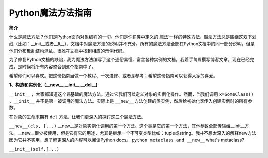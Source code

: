 Python魔法方法指南
====================

**简介**

什么是魔法方法？他们是Python面向对象编程的一切。他们是你在类中定义的‘魔法’一样的特殊方法。魔法方法总是围绕这双下划线（比如：__init__或者__lt__）。文档中对魔法方法的说明并不充分。所有的魔法方法全部在Python文档中的同一部分说明，但是他们分布散乱结构混乱。很难在文档中找到相应的示例代码。

为了修复Python文档的缺陷，我为魔法方法编写了这个通俗易懂、富含各种实例的文档。我着手每周撰写博客文章，现在已经完成，是时候将所有内容整合到这个指南中了。

希望你们可以喜欢。把这份指南当做一个教程、一次进修、或者是参考；希望这份指南可以获得大家的喜爱。

**1、构造和实例化（__new__,__init__,__del__)**

``__init__`` ，大家都知道这个最基础的魔法方法。通过它我们可以定义对象的实例化操作。然而，当我们调用 ``x=SomeClass()``  ，``__init__`` 并不是第一被调用的魔法方法。实际上是 ``__new__`` 方法创建的类实例，然后给初始化器传入创建实例时的所有参数。
 
在对象的生命末期有 ``del`` 方法。让我们更深入的探讨这三个魔法方法。

``__new__(cls, [...)`` 
__new__是对象实例化调用的第一个方法。这个类是它的第一个方法，其他参数全部传输给__init__方法。__new__很少被使用，但是它有它的用途，尤其是继承一个不可变类型比如：tuple或string。我并不想太深入的解释new方法因为它并不实用，想了解更深入的内容可以阅读Python docs。 ``python metaclass and __new__`` what's metaclass?

``__init__(self,[...)`` 
